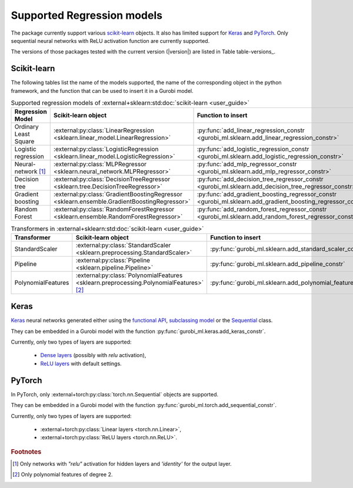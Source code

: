 Supported Regression models
===========================

The package currently support various `scikit-learn <https://scikit-learn.org/stable/>`_ objects.
It also has limited support
for `Keras <https://keras.io/>`_ and `PyTorch <https://pytorch.org/>`_.
Only sequential neural networks with ReLU activation function are currently supported.

The versions of those packages tested with the current version (|version|) are listed in
Table table-versions_.


Scikit-learn
------------
The following tables list the name of the models supported,
the name of the corresponding object in the python framework,
and the function that can be used to insert it in a Gurobi model.

.. list-table:: Supported regression models of :external+sklearn:std:doc:`scikit-learn <user_guide>`
   :widths: 25 25 50
   :header-rows: 1

   * - Regression Model
     - Scikit-learn object
     - Function to insert
   * - Ordinary Least Square
     - :external:py:class:`LinearRegression <sklearn.linear_model.LinearRegression>`
     - :py:func:`add_linear_regression_constr <gurobi_ml.sklearn.add_linear_regression_constr>`
   * - Logistic regression
     - :external:py:class:`LogisticRegression <sklearn.linear_model.LogisticRegression>`
     - :py:func:`add_logistic_regression_constr <gurobi_ml.sklearn.add_logistic_regression_constr>`
   * - Neural-network [#]_
     - :external:py:class:`MLPRegressor <sklearn.neural_network.MLPRegressor>`
     - :py:func:`add_mlp_regressor_constr <gurobi_ml.sklearn.add_mlp_regressor_constr>`
   * - Decision tree
     - :external:py:class:`DecisionTreeRegressor <sklearn.tree.DecisionTreeRegressor>`
     - :py:func:`add_decision_tree_regressor_constr <gurobi_ml.sklearn.add_decision_tree_regressor_constr>`
   * - Gradient boosting
     - :external:py:class:`GradientBoostingRegressor <sklearn.ensemble.GradientBoostingRegressor>`
     - :py:func:`add_gradient_boosting_regressor_constr <gurobi_ml.sklearn.add_gradient_boosting_regressor_constr>`
   * - Random Forest
     - :external:py:class:`RandomForestRegressor <sklearn.ensemble.RandomForestRegressor>`
     - :py:func:`add_random_forest_regressor_constr <gurobi_ml.sklearn.add_random_forest_regressor_constr>`


.. list-table:: Transformers in :external+sklearn:std:doc:`scikit-learn <user_guide>`
   :widths: 25 25 50
   :header-rows: 1

   * - Transformer
     - Scikit-learn object
     - Function to insert
   * - StandardScaler
     - :external:py:class:`StandardScaler <sklearn.preprocessing.StandardScaler>`
     - :py:func:`gurobi_ml.sklearn.add_standard_scaler_constr`
   * - Pipeline
     - :external:py:class:`Pipeline <sklearn.pipeline.Pipeline>`
     - :py:func:`gurobi_ml.sklearn.add_pipeline_constr`
   * - PolynomialFeatures
     - :external:py:class:`PolynomialFeatures <sklearn.preprocessing.PolynomialFeatures>` [#]_
     - :py:func:`gurobi_ml.sklearn.add_polynomial_features_constr`

Keras
-----

`Keras <https://keras.io/>`_ neural networks generated either using the `functional API <https://keras.io/guides/functional_api/>`_,
`subclassing model <https://keras.io/guides/making_new_layers_and_models_via_subclassing/>`_ or the
`Sequential <https://keras.io/api/models/sequential/>`_ class.

They can be embedded in a Gurobi model with the function :py:func:`gurobi_ml.keras.add_keras_constr`.

Currently, only two types of layers are supported:

    * `Dense layers <https://keras.io/api/layers/core_layers/dense/>`_ (possibly with `relu` activation),
    * `ReLU layers <https://keras.io/api/layers/activation_layers/relu/>`_ with default settings.

PyTorch
-------


In PyTorch, only :external+torch:py:class:`torch.nn.Sequential` objects are supported.

They can be embedded in a Gurobi model with the function :py:func:`gurobi_ml.torch.add_sequential_constr`.

Currently, only two types of layers are supported:

   * :external+torch:py:class:`Linear layers <torch.nn.Linear>`,
   * :external+torch:py:class:`ReLU layers <torch.nn.ReLU>`.

.. rubric:: Footnotes

.. [#] Only networks with `"relu"` activation for hidden layers and `'identity'` for the output layer.
.. [#] Only polynomial features of degree 2.
